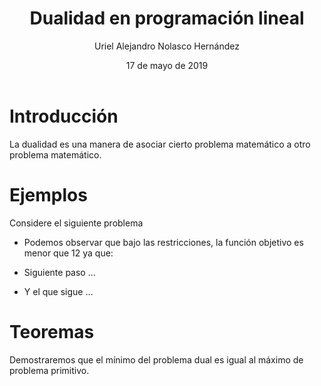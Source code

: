 #+title: Dualidad en programación lineal
#+author: Uriel Alejandro Nolasco Hernández
#+date: 17 de mayo de 2019

* Introducción 

La dualidad es una manera de asociar cierto problema
matemático a otro problema matemático.

* Ejemplos
Considere el siguiente problema

\begin{equation*}
\begin{aligned}
\text{Maximizar} \quad &2x_{1}+3x_{2}\\
\text{sujeto a} \quad &
\begin{aligned}
4x_{1}+8x_{2} &\leq 12\\
2x_{1}+x_{2} &\leq 3\\
3x_{1}+2x_{2} &\leq 4\\
x_{1},x_{2} &\geq 0 \\
\end{aligned}
\end{aligned}
\end{equation*}

- Podemos observar que bajo las restricciones, la función objetivo es
  menor que 12 ya que:
  \begin{equation}
  2x_{1}+3x_{2} \leq 4x_{1}+8_{2}\leq 12.
  \end{equation}
- Siguiente paso ...
- Y el que sigue ...


* Teoremas

  Demostraremos que el mínimo del problema dual es igual al máximo de
  problema primitivo.
